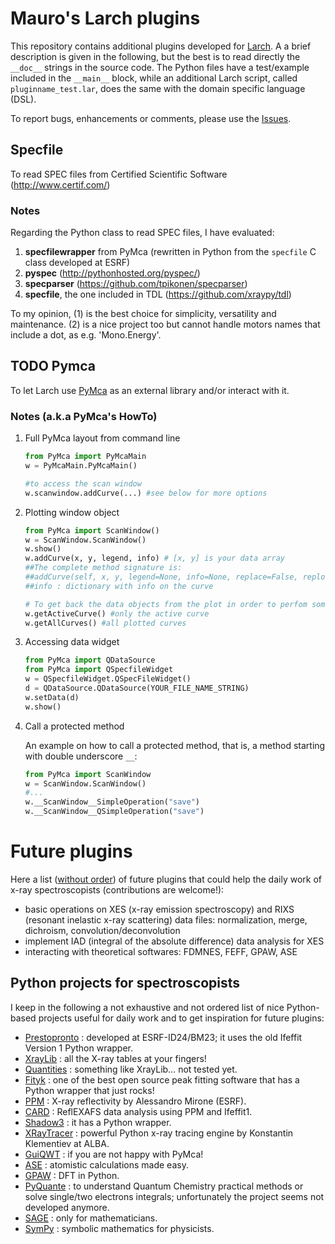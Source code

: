 # -*- coding: utf-8 -*-
#+AUTHOR: Mauro Rovezzi
#+EMAIL: mauro.rovezzi@gmail.com

* Mauro's Larch plugins

  This repository contains additional plugins developed for [[http://xraypy.github.com/xraylarch][Larch]]. A a
  brief description is given in the following, but the best is to read
  directly the ~__doc__~ strings in the source code. The Python files
  have a test/example included in the ~__main__~ block, while an
  additional Larch script, called ~pluginname_test.lar~, does the same
  with the domain specific language (DSL).

  To report bugs, enhancements or comments, please use the [[https://github.com/maurov/larch_plugins/issues][Issues]].

** Specfile

   To read SPEC files from Certified Scientific Software
   (http://www.certif.com/)

*** Notes
    
    Regarding the Python class to read SPEC files, I have evaluated:

    1) *specfilewrapper* from PyMca (rewritten in Python from the
       ~specfile~ C class developed at ESRF)
    2) *pyspec* ([[http://pythonhosted.org/pyspec/]])
    3) *specparser* ([[https://github.com/tpikonen/specparser]])
    4) *specfile*, the one included in TDL
       ([[https://github.com/xraypy/tdl]])

    To my opinion, (1) is the best choice for simplicity, versatility
    and maintenance. (2) is a nice project too but cannot handle
    motors names that include a dot, as e.g. 'Mono.Energy'.

** TODO Pymca

   To let Larch use [[http://pymca.souceforge.net][PyMca]] as an external library and/or interact with it.

*** Notes (a.k.a PyMca's HowTo)

**** Full PyMca layout from command line

#+BEGIN_SRC python
from PyMca import PyMcaMain
w = PyMcaMain.PyMcaMain()

#to access the scan window
w.scanwindow.addCurve(...) #see below for more options
#+END_SRC
     
**** Plotting window object

#+BEGIN_SRC python
from PyMca import ScanWindow()
w = ScanWindow.ScanWindow()
w.show()
w.addCurve(x, y, legend, info) # [x, y] is your data array
##The complete method signature is:
##addCurve(self, x, y, legend=None, info=None, replace=False, replot=True)
##info : dictionary with info on the curve

# To get back the data objects from the plot in order to perfom some analysis
w.getActiveCurve() #only the active curve
w.getAllCurves() #all plotted curves
#+END_SRC

**** Accessing data widget

#+BEGIN_SRC python
from PyMca import QDataSource
from PyMca import QSpecfileWidget
w = QSpecfileWidget.QSpecFileWidget()
d = QDataSource.QDataSource(YOUR_FILE_NAME_STRING)
w.setData(d)
w.show()
#+END_SRC

**** Call a protected method
     An example on how to call a protected method, that is, a method starting with double underscore ~__~:

#+BEGIN_SRC python
from PyMca import ScanWindow
w = ScanWindow.ScanWindow()
#...
w.__ScanWindow__SimpleOperation("save")
w.__ScanWindow__QSimpleOperation("save")
#+END_SRC

* Future plugins

  Here a list (_without order_) of future plugins that could help the
  daily work of x-ray spectroscopists (contributions are welcome!):

  - basic operations on XES (x-ray emission spectroscopy) and RIXS
    (resonant inelastic x-ray scattering) data files: normalization,
    merge, dichroism, convolution/deconvolution
  - implement IAD (integral of the absolute difference) data analysis
    for XES
  - interacting with theoretical softwares: FDMNES, FEFF, GPAW, ASE

** Python projects for spectroscopists

   I keep in the following a not exhaustive and not ordered list of
   nice Python-based projects useful for daily work and to get
   inspiration for future plugins:

   - [[http://code.google.com/p/prestopronto/][Prestopronto]] : developed at ESRF-ID24/BM23; it uses the old
     Ifeffit Version 1 Python wrapper.
   - [[https://github.com/tschoonj/xraylib][XrayLib]] : all the X-ray tables at your fingers!
   - [[http://packages.python.org/quantities/][Quantities]] : something like XrayLib... not tested yet.
   - [[http://fityk.nieto.pl/][Fityk]] : one of the best open source peak fitting software that
     has a Python wrapper that just rocks!
   - [[https://forge.epn-campus.eu/projects/ppm][PPM]] : X-ray reflectivity by Alessandro Mirone (ESRF).
   - [[http://www.esrf.eu/computing/scientific/CARD/CARD.html][CARD]] : ReflEXAFS data analysis using PPM and Ifeffit1.
   - [[https://forge.epn-campus.eu/projects/shadow3][Shadow3]] : it has a Python wrapper.
   - [[http://www.cells.es/static/Files/Experiments/CLAESS/xrt/][XRayTracer]] : powerful Python x-ray tracing engine by Konstantin
     Klementiev at ALBA.
   - [[http://code.google.com/p/guiqwt/][GuiQWT]] : if you are not happy with PyMca!
   - [[https://wiki.fysik.dtu.dk/ase/][ASE]] : atomistic calculations made easy.
   - [[https://wiki.fysik.dtu.dk/gpaw/][GPAW]] : DFT in Python.
   - [[http://pyquante.sourceforge.net/][PyQuante]] : to understand Quantum Chemistry practical methods or
     solve single/two electrons integrals; unfortunately the project
     seems not developed anymore.
   - [[http://www.sagemath.org/][SAGE]] : only for mathematicians.
   - [[http://sympy.org/en/index.html][SymPy]] : symbolic mathematics for physicists.

